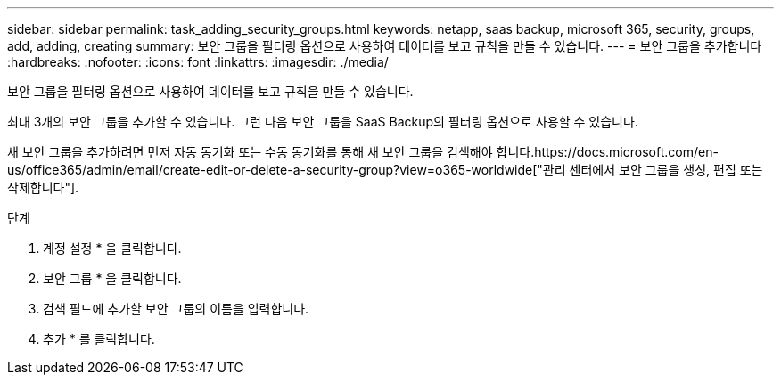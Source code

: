 ---
sidebar: sidebar 
permalink: task_adding_security_groups.html 
keywords: netapp, saas backup, microsoft 365, security, groups, add, adding, creating 
summary: 보안 그룹을 필터링 옵션으로 사용하여 데이터를 보고 규칙을 만들 수 있습니다. 
---
= 보안 그룹을 추가합니다
:hardbreaks:
:nofooter: 
:icons: font
:linkattrs: 
:imagesdir: ./media/


[role="lead"]
보안 그룹을 필터링 옵션으로 사용하여 데이터를 보고 규칙을 만들 수 있습니다.

최대 3개의 보안 그룹을 추가할 수 있습니다. 그런 다음 보안 그룹을 SaaS Backup의 필터링 옵션으로 사용할 수 있습니다.

새 보안 그룹을 추가하려면 먼저 자동 동기화 또는 수동 동기화를 통해 새 보안 그룹을 검색해야 합니다.https://docs.microsoft.com/en-us/office365/admin/email/create-edit-or-delete-a-security-group?view=o365-worldwide["관리 센터에서 보안 그룹을 생성, 편집 또는 삭제합니다"].

.단계
. 계정 설정 * 을 클릭합니다.
. 보안 그룹 * 을 클릭합니다.
. 검색 필드에 추가할 보안 그룹의 이름을 입력합니다.
. 추가 * 를 클릭합니다.

